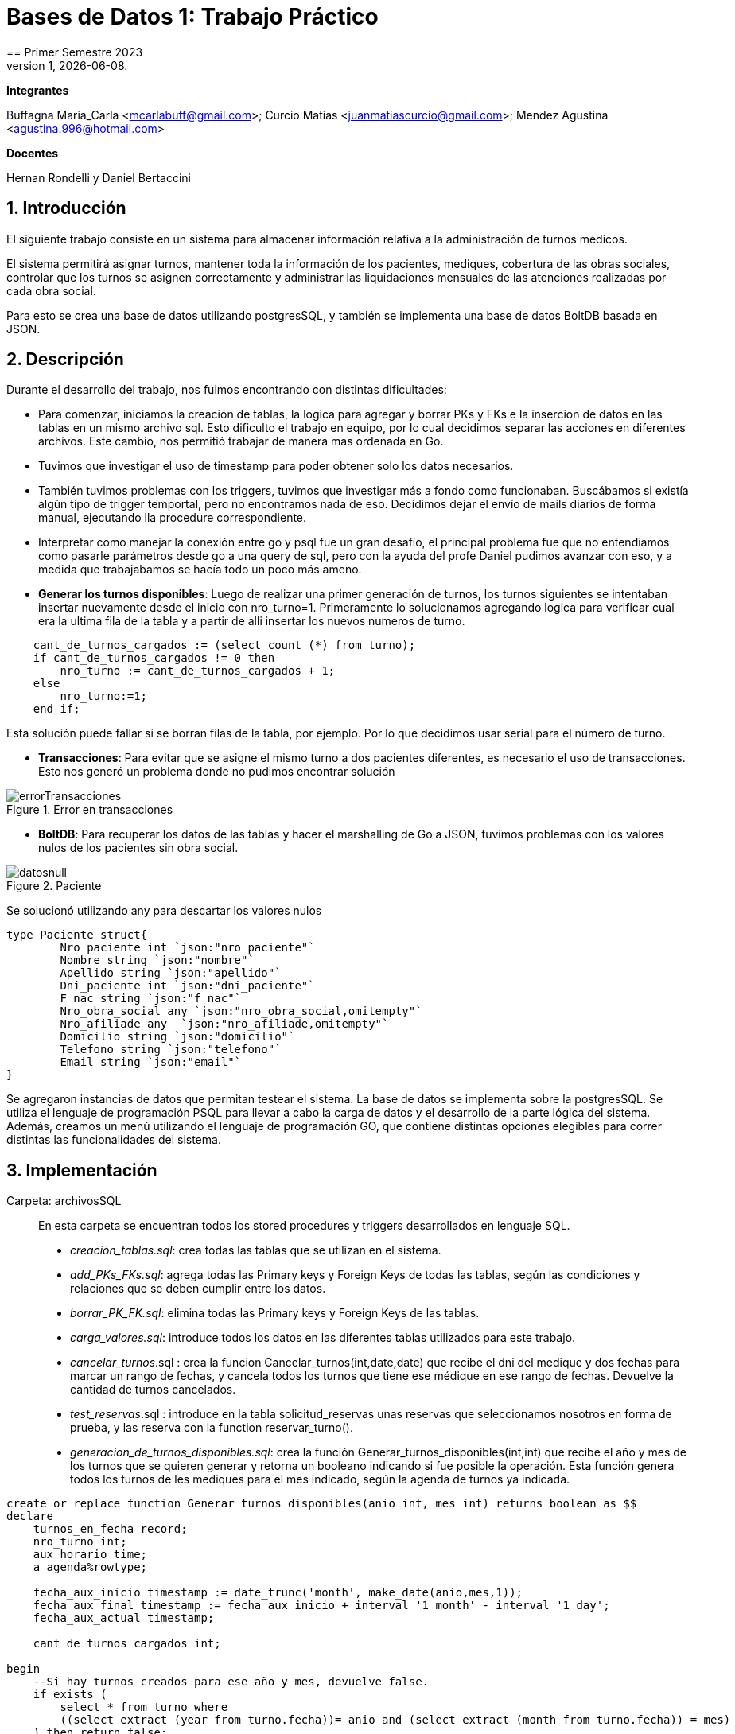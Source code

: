 = Bases de Datos 1: Trabajo Práctico
== Primer Semestre 2023
v1, {docdate}. 
*Integrantes*

Buffagna Maria_Carla <mcarlabuff@gmail.com>; Curcio Matias <juanmatiascurcio@gmail.com>; Mendez Agustina <agustina.996@hotmail.com>

*Docentes*

Hernan Rondelli y Daniel Bertaccini

:title-page:
:numbered:
:source-highlighter: coderay
:tabsize: 4


== Introducción

El siguiente trabajo consiste en un sistema para almacenar información relativa a la administración de turnos médicos.

El sistema permitirá asignar turnos, mantener toda la información de los pacientes, mediques, cobertura de las obras sociales, controlar que los turnos se asignen correctamente y administrar las liquidaciones
mensuales de las atenciones realizadas por cada obra social.

Para esto se crea una base de datos utilizando postgresSQL, y también se implementa una base de datos BoltDB basada en JSON.


== Descripción

Durante el desarrollo del trabajo, nos fuimos encontrando con distintas dificultades:
	
* Para comenzar, iniciamos la creación de tablas, la logica para agregar y borrar PKs y FKs e la insercion de datos en las tablas en un mismo archivo sql. Esto dificulto el trabajo en equipo, por lo cual decidimos separar las acciones en diferentes archivos. Este cambio, nos permitió trabajar de manera mas ordenada en Go.
* Tuvimos que investigar el uso de timestamp para poder obtener solo los datos necesarios. 
* También tuvimos problemas con los triggers, tuvimos que investigar más a fondo como funcionaban. Buscábamos si existía algún tipo de trigger temportal, pero no encontramos nada de eso. Decidimos dejar el envío de mails diarios de forma manual, ejecutando lla procedure correspondiente.
* Interpretar como manejar la conexión entre go y psql fue un gran desafío, el principal problema fue que no entendíamos como pasarle parámetros desde go a una query de sql, pero con la ayuda del profe Daniel pudimos avanzar con eso, y a medida que trabajabamos se hacía todo un poco más ameno.
* *Generar los turnos disponibles*: Luego de realizar una primer generación de turnos, los turnos siguientes se intentaban insertar nuevamente desde el inicio con nro_turno=1. Primeramente lo solucionamos agregando logica para verificar cual era la ultima fila de la tabla y a partir de alli insertar los nuevos numeros de turno. 

[source, c]
----	
	cant_de_turnos_cargados := (select count (*) from turno);
	if cant_de_turnos_cargados != 0 then
		nro_turno := cant_de_turnos_cargados + 1;
	else
		nro_turno:=1;
	end if;

----
	
Esta solución puede fallar si se borran filas de la tabla, por ejemplo. Por lo que decidimos usar serial para el número de turno.

* *Transacciones*: Para evitar que se asigne el mismo turno a dos pacientes diferentes, es necesario el uso de transacciones. Esto nos generó un problema donde no pudimos encontrar solución 

.Error en transacciones
image::errorTransacciones.jpg[]

* *BoltDB*: Para recuperar los datos de las tablas y hacer el marshalling de Go a JSON, tuvimos problemas con los valores nulos de los pacientes sin obra social.
	
.Paciente
image::datosnull.jpg[]
	
Se solucionó utilizando any para descartar los valores nulos
	
[source, c]
----
type Paciente struct{
		Nro_paciente int `json:"nro_paciente"`
		Nombre string `json:"nombre"`
		Apellido string `json:"apellido"`
		Dni_paciente int `json:"dni_paciente"`
		F_nac string `json:"f_nac"`
		Nro_obra_social any `json:"nro_obra_social,omitempty"`
		Nro_afiliade any  `json:"nro_afiliade,omitempty"`
		Domicilio string `json:"domicilio"`
		Telefono string `json:"telefono"`
		Email string `json:"email"`	
}
----

Se agregaron instancias de datos que permitan testear el sistema. 
La base de datos se implementa sobre la postgresSQL.
//NO ME CONVENCE REDACCION 
Se utiliza el lenguaje de programación PSQL para llevar a cabo la carga de datos y el desarrollo de la parte lógica del sistema. Además, creamos un menú utilizando el lenguaje de programación GO, que contiene distintas opciones elegibles para correr distintas las funcionalidades del sistema.

//También, se puede incluir una descripción general del programa—cómo funciona.

//En esta sección pueden incluirse las dificultades que tuvieron, las
//soluciones encontradas, las decisiones que se fueron tomando a lo largo
//del trabajo práctico, y las cuestiones de diseño que consideren
//importantes.


== Implementación

Carpeta: archivosSQL ::
//FALTAN AGREGAR LO D ELOS TRIGGERS, ERRORES Y DEMÁS ARCHIVOS
En esta carpeta se encuentran todos los stored procedures y triggers desarrollados en lenguaje SQL. 
 * _creación_tablas.sql_: crea todas las tablas que se utilizan en el sistema.
 * _add_PKs_FKs.sql_: agrega todas las Primary keys y Foreign Keys de todas las tablas, según las condiciones y relaciones que se deben cumplir entre los datos.
 * _borrar_PK_FK.sql_: elimina todas las Primary keys y Foreign Keys de las tablas. 
 * _carga_valores.sql_: introduce todos los datos en las diferentes tablas utilizados para este trabajo.
 * _cancelar_turnos_.sql : crea la funcion Cancelar_turnos(int,date,date) que recibe el dni del medique y dos fechas para marcar un rango de fechas, y cancela todos los turnos que tiene ese médique en ese rango de fechas. Devuelve la cantidad de turnos cancelados.
 * _test_reservas_.sql : introduce en la tabla solicitud_reservas unas reservas que seleccionamos nosotros en forma de prueba, y las reserva con la function reservar_turno().
 * _generacion_de_turnos_disponibles.sql_: crea la función Generar_turnos_disponibles(int,int) que recibe el año y mes de los turnos que se quieren generar y retorna un booleano indicando si fue posible la operación. Esta función genera todos los turnos de les mediques para el mes indicado, según la agenda de turnos ya indicada. 
	
[source, c]
----
create or replace function Generar_turnos_disponibles(anio int, mes int) returns boolean as $$
declare
	turnos_en_fecha record;
	nro_turno int;
	aux_horario time;
	a agenda%rowtype;
	
	fecha_aux_inicio timestamp := date_trunc('month', make_date(anio,mes,1));
	fecha_aux_final timestamp := fecha_aux_inicio + interval '1 month' - interval '1 day';
	fecha_aux_actual timestamp;
	
	cant_de_turnos_cargados int;
	
begin 
	--Si hay turnos creados para ese año y mes, devuelve false.
	if exists (
		select * from turno where 
		((select extract (year from turno.fecha))= anio and (select extract (month from turno.fecha)) = mes)
	) then return false;
	end if;
	
	for a in select * from agenda loop 
		
		fecha_aux_actual:= fecha_aux_inicio;
		
		while fecha_aux_actual <= fecha_aux_final loop
			
			if (select extract (isodow from fecha_aux_actual)) = a.dia then
				aux_horario:= a.hora_desde;
				while aux_horario <= a.hora_hasta - a.duracion_turno loop
			
						insert into turno (fecha, nro_consultorio, dni_medique,nro_paciente,nro_obra_social_consulta,nro_afiliade_consulta,monto_paciente,monto_obra_social,f_reserva,estado) 
											values(fecha_aux_actual + aux_horario, a.nro_consultorio, a.dni_medique, null, null, null, null, null, null, 'disponible');
						nro_turno:= nro_turno +1; 
						aux_horario := aux_horario + a.duracion_turno;
				
				end loop;
			end if;
			fecha_aux_actual=fecha_aux_actual + interval '1 day';
			
		end loop;
		
	end loop;
	return true;
	
end;
$$ language plpgsql;
----
* _reservar_turno.sql_: crea la función Reservar_turno(int,int,timestamp) que recibe como parámetro el número de paciente, DNI del medique, fecha y hora del turno a reservar.
Devuelve un booleano indicando si se pudo realizar la reserva, en caso de que se concrete la reserva el turno se indica en la tabla turno como reservado y se envía un email al paciente. 

[source, c]
----
	create or replace function Generar_turnos_disponibles(anio int, mes int) returns boolean as $$
	declare
		turnos_en_fecha record;
		nro_turno int;
		aux_horario time;
		a agenda%rowtype;
		fecha_aux_inicio timestamp := date_trunc('month', make_date(anio,mes,1));
		fecha_aux_final timestamp := fecha_aux_inicio + interval '1 month' - interval '1 day';
		fecha_aux_actual timestamp;
		cant_de_turnos_cargados int;
	begin 
		--Si hay turnos creados para ese año y mes, devuelve false.
		if exists (
			select * from turno where 
			((select extract (year from turno.fecha))= anio and (select extract (month from turno.fecha)) = mes)
		) then return false;
		end if;
		for a in select * from agenda loop 
			fecha_aux_actual:= fecha_aux_inicio;
			while fecha_aux_actual <= fecha_aux_final loop
				if (select extract (isodow from fecha_aux_actual)) = a.dia then
					aux_horario:= a.hora_desde;
					while aux_horario <= a.hora_hasta - a.duracion_turno loop
							insert into turno (fecha, nro_consultorio, dni_medique,nro_paciente,nro_obra_social_consulta,nro_afiliade_consulta,monto_paciente,monto_obra_social,f_reserva,estado) 
												values(fecha_aux_actual + aux_horario, a.nro_consultorio, a.dni_medique, null, null, null, null, null, null, 'disponible');
							nro_turno:= nro_turno +1; 
							aux_horario := aux_horario + a.duracion_turno;
					end loop;
				end if;
				fecha_aux_actual=fecha_aux_actual + interval '1 day';
			end loop;
		end loop;
		return true;
	end;
	$$ language plpgsql;
----
 
* _atención_de_turno.sql_: crea la función Atencion_de_turno(int) que recibe como parámetro el número del turno que se desea atender y retorna un booleano indicando si se pudo realizar elprocedimiento.
Esta función marca como atendido el turno indicado si coincide con lafecha actual, en caso contrario se cargan los errores en la tabla error.
	
[source, c]
----
	create or replace function Atencion_de_turno(turno_nro int) returns boolean as $$
	declare
		t turno%rowtype;
		fecha_actual timestamp := current_date + current_time ;
	begin
		select * from turno into t where turno_nro = turno.nro_turno;
			if not found then
				insert into error (f_turno, nro_consultorio, dni_medique, nro_paciente, operacion, f_error, motivo) 
									values (t.fecha, t.nro_consultorio, t.dni_medique, t.nro_paciente, 'atención', fecha_actual, 'número de turno no válido');
				raise 'número de turno no válido'; 
				return false;
			else 
				if  not (t.estado = 'reservado') then
					insert into error (f_turno, nro_consultorio, dni_medique, nro_paciente, operacion, f_error, motivo) 
									values (t.fecha, t.nro_consultorio, t.dni_medique, t.nro_paciente, 'atención', fecha_actual, 'turno no reservado');
					raise 'turno no reservado'; 
					return false;
				else
					if not (t.fecha::date = current_date) then
						insert into error (f_turno, nro_consultorio, dni_medique, nro_paciente, operacion, f_error, motivo) 
									values (t.fecha, t.nro_consultorio, t.dni_medique, t.nro_paciente, 'atención', fecha_actual, 'turno no corresponde a la fecha del día');
						raise 'turno no corresponde a la fecha del dia';
						return false;
					else
						update turno set estado = 'atendido' where turno.nro_turno = turno_nro;
						return true;
					end if;
				end if;
			end if;
	end;
	$$ language plpgsql;
----
	

 * _liquidacion_para_obras_sociales.sql_ : crea la función liquidacion_para_obras_sociales(int, int, int) que recibe como parámetrosel mes, anio y el número de la obra social de la liquidación a realiar.
  Retorna el monto tortal a liquidar. Se generá la liquidación una vez por mes, en caso de no haber liquidado aquellos turnos que figuren como atendidos se liquidaron, además se cargan los datos correspondientes a la liquidacion total en la tabla liquidacion_cabecera y el datalle de cada atención a liquidar de cada turno en la tabla liquidacion_detalle.
	
[source, c]
----	
	create or replace function Liquidacion_para_obras_sociales(anio int, mes int, numero_obra_social int) returns decimal as $$
	declare
		t_aux turno%rowtype;
		medique_aux medique%rowtype;
		paciente_aux paciente%rowtype;
		fecha_aux_inicio date := date_trunc('month', make_date(anio,mes,1));
		fecha_aux_final date := fecha_aux_inicio + interval '1 month' - interval '1 day';
		monto_liquidacion decimal(15,2);
		nro_liquidacion_aux int;
	begin
		-- si ya esta liquidado
		if exists (
			select * from turno where 
				(turno.fecha ::date >= fecha_aux_inicio  and turno.fecha ::date <= fecha_aux_final 
				and turno.nro_obra_social_consulta=numero_obra_social and turno.estado='liquidado')
			) then return 0;
		end if;
		-- en caso que no este liquidado
		insert into liquidacion_cabecera (nro_obra_social, desde, hasta, total) values
				(numero_obra_social, fecha_aux_inicio, fecha_aux_final, monto_liquidacion); 	
				nro_liquidacion_aux = (SELECT MAX(nro_liquidacion) from liquidacion_cabecera) :: int;
				monto_liquidacion = 0;		
			for t_aux in select * from turno where turno.nro_obra_social_consulta = numero_obra_social and turno.estado='atendido' loop												
				if (t_aux.fecha ::date >= fecha_aux_inicio  and t_aux.fecha ::date <= fecha_aux_final) then
					select * into medique_aux from medique where t_aux.dni_medique=medique.dni_medique;
					select * into paciente_aux from paciente where t_aux.nro_paciente=paciente.nro_paciente;
					update turno set estado='liquidado' where turno.nro_turno=t_aux.nro_turno;
					insert into liquidacion_detalle (nro_liquidacion,f_atencion,nro_afiliade, dni_paciente, nombre_paciente, 
						apellido_paciente, dni_medique,nombre_medique, apellido_medique,especialidad, monto)
						values(nro_liquidacion_aux,t_aux.fecha :: date, t_aux.nro_afiliade_consulta, paciente_aux.dni_paciente, paciente_aux.nombre, 
						paciente_aux.apellido,t_aux.dni_medique, medique_aux.nombre, medique_aux.apellido,medique_aux.especialidad, 
						t_aux.monto_obra_social);	
					monto_liquidacion = monto_liquidacion + t_aux.monto_obra_social; 
				end if;	
			end loop;
		update liquidacion_cabecera set total=monto_liquidacion where liquidacion_cabecera.nro_liquidacion=nro_liquidacion_aux;			
		alter sequence liquidacion_detalle_nro_linea_seq restart with 1;  --se reestablece el serial de nro_linea 
		return monto_liquidacion;
	end;
	$$ language plpgsql;
----
	
* _envio_mails.sql_ : genera un trigger y una function que se encargarán de los mails enviados por el sistema. Crea el trigger envio_mail_update(), el cual envía un mail si se modificó algún registro de la tabla turno, si el cambio fue de estado disponible a reservado, envía un mail confirmando la reserva. Si fue un cambio de estado de reservado a cancelado, se envía un mail confirmando la cancelación. 
Por otro lado, crea la function envio_mail_diario() que retorna void, y se encarga de mandar mails recordatorios a los turnos que están a 2 días de distancia y a los que se olvidaron del turno.
[source, c]
----
create or replace function envio_mail_update() returns trigger as $$
declare
	body text; 
	subject text;
	med_aux medique%rowtype; 	
	pac_aux paciente%rowtype;
	
begin 
		if (old.estado='disponible' and new.estado='reservado') then --chequeo que haya sido una nueva reserva
		
			select * from medique into med_aux where new.dni_medique = medique.dni_medique; --en med_aux ingreso los datos del medique a cargo de este turno
			select * from paciente into pac_aux where new.nro_paciente = paciente.nro_paciente; --en pac_aux ingreso los datos del paciente de este turno
			
			body:= 'Usted reservo un turno con fecha y hora: ' || to_char(old.fecha,'DD Mon YYYY HH12:MI:SS') || ' con el medique: ' || med_aux.nombre || ' ' || med_aux.apellido;
			subject:= 'Reserva de turno';
			
			insert into envio_email(f_generacion, email_paciente, asunto, cuerpo, f_envio, estado) 
						values (current_date + current_time, pac_aux.email, subject, body, null, 'pendiente');
	
		end if;
		
		if (old.estado='reservado' and new.estado='cancelado') then
			
			select * from medique into med_aux where new.dni_medique = medique.dni_medique;
			select * from paciente into pac_aux where new.nro_paciente = paciente.nro_paciente;
			
			body:= ' Lamentamos informarle que el medique ' || med_aux.nombre || ' tuvo que cancelar su turno el día ' || old.fecha;
			subject:= 'Cancelación de turno';
		
			insert into envio_email(f_generacion, email_paciente, asunto, cuerpo, f_envio, estado) 
						values (current_date + current_time, pac_aux.email, subject, body, null, 'pendiente');
						
		end if;
	return new;
end;
$$ language plpgsql;

create or replace function envio_mail_diario() returns void as $$ --tiene que retornar trigger (no se como triggerear cada x tiempo)
declare
	body text;
	subject text;
	turno_aux turno%rowtype;
	med_aux medique%rowtype;
	pac_aux paciente%rowtype;
	
begin
	
	for turno_aux in select * from turno where estado='reservado' and (current_date + interval '2 days')= date_trunc('day',turno.fecha) loop --esta query me da los turnos reservados a 2 días de la fecha actual
		
		select * from medique into med_aux where turno_aux.dni_medique = medique.dni_medique;
		select * from paciente into pac_aux where turno_aux.nro_paciente = paciente.nro_paciente;
		
		body:= 'Le recordamos que su turno con el medique ' || med_aux.nombre || ' ' || med_aux.apellido || ' es el día: ' || turno_aux.fecha;
		subject:= 'Recordatorio de turno';
		insert into envio_email(f_generacion, email_paciente, asunto, cuerpo, f_envio, estado) 
						values (current_date + current_time, pac_aux.email, subject, body, null, 'pendiente');
	end loop;
	
	for turno_aux in select * from turno where estado='reservado' and current_date = date_trunc('day',turno.fecha) loop --esta query me da los turnos que pasaron el día de hoy sin pasarse a atendidos
		
		select * from medique into med_aux where turno_aux.dni_medique = medique.dni_medique;
		select * from paciente into pac_aux where turno_aux.nro_paciente = paciente.nro_paciente;
		
		body:= 'Hoy perdió su turno con el medique ' || med_aux.nombre || ' ' || med_aux.apellido || 'del día y hora: ' || turno_aux.fecha;
		subject:= 'Pérdida de turno reservado';
		insert into envio_email(f_generacion, email_paciente, asunto, cuerpo, f_envio, estado) 
						values (current_date + current_time, pac_aux.email, subject, body, null, 'pendiente');
	end loop;	
end;
$$
language plpgsql;

create or replace trigger envio_mail_reserva_trg
after update on turno
for each row
execute function envio_mail_update();
----
	
Carpeta: funciones ::
En esta carpeta se encuentra el codigo en go para implementar los stored procedures y triggers de sql
* *funciones.go*: Contiene los comandos para ejecutar los archivos de sql. Algunas de las funciones más importantes son:
		
[source, c]
----
		func CrearBase() {
			db, err := sql.Open("postgres", "user=postgres host=localhost dbname=postgres sslmode=disable")
			if err !=nil {
				log.Fatal(err)
				fmt.Println("Error al abrir la base de datos creada")
			}
			defer db.Close()
			_, err = db.Exec(`drop database if exists turnos_medicos;`)
			if err != nil {
				log.Fatal(err)
				fmt.Println("Error al eliminar la base si ya existia")
			}
			_, err = db.Exec(`create database turnos_medicos;`)
			if err != nil {
				log.Fatal(err)
				fmt.Println("Error al crear la base prueba")
			}
		}	
		func CargarFunciones() {
			db:= conexionBase()
			defer db.Close()
			ejecutar_sql(db, "archivosSQL/generacion_de_turnos_disponibles.sql")
			ejecutar_sql(db, "archivosSQL/reservar_turno.sql")
			ejecutar_sql(db, "archivosSQL/atencion_de_turnos.sql")
			ejecutar_sql(db, "archivosSQL/cancelar_turnos.sql")
			ejecutar_sql(db, "archivosSQL/envio_mails.sql")
			ejecutar_sql(db, "archivosSQL/liquidacion_para_obras_sociales.sql")
		}
		func GenerarTurnosDisponibles_Mes(anio, mes int){ 
			db := conexionBase()
			var err error
			_, err = db.Query(`select generar_turnos_disponibles($1,$2);`,anio,mes)  
			if err != nil {
				log.Fatal(err)
				fmt.Println("Error al generar los turnos del mes ")
			}
			db.Close()
		}
		func AtenderTurnos_Dia(){ 
			db := conexionBase()
			defer db.Close()
			rows, err := db.Query(`select * from turno where estado='reservado'`) 
			if err != nil {
				log.Fatal(err)
				fmt.Println("Error")
			}
			defer rows.Close()
			var t Turno 
			for rows.Next(){
				if err := rows.Scan(&t.Nro_turno, &t.Fecha,&t.Nro_consultorio,&t.Dni_medique,&t.Nro_paciente,&t.Nro_obra_social_consulta,&t.Nro_afiliade_consulta,&t.Monto_paciente,&t.Monto_obra_social,&t.F_reserva,&t.Estado); 
				err != nil {
					log.Fatal(err)
				}
				_, err = db.Query(`select atencion_de_turno($1);`,t.Nro_turno) 
			}
			if err = rows.Err(); 
			err != nil {
				log.Fatal(err)
			}
		}
		func Liquidar_obra_social (anio, mes, nro_OS int) {
			db:= conexionBase()
			defer db.Close()
			_, err := db.Query(`select liquidacion_para_obras_sociales($1, $2, $3);`,anio,mes,nro_OS)
			if err != nil {
				log.Fatal(err)
				fmt.Println("Error al liquidar obra social")
			}
		}
		func TestearConTabla() {
			db:= conexionBase()
			defer db.Close()
			ejecutar_sql(db, "archivosSQL/test_reservas.sql")
		}
		func EnvioMailsDiarios(){
			db:= conexionBase()
			defer db.Close()
			_, err := db.Query(`select envio_mail_diario()`)
			if err != nil {
				log.Fatal(err)
				fmt.Println("Error al enviar mails")
			}
		}
----

* *CrearBoltDB.go*: Contiene la logica para codificar lo realizado en Go a JSON
[source, c]
----		
		type Consultorio struct{
			Nro_consultorio int `json:"nro_consultorio"`
			Nombre string `json:"nombre"`
			Domicilio string `json:"domicilio"`
			Codigo_postal string `json:"codigo_postal"`
			Telefono string `json:telefono"`
		}
		type Obra_social struct{
			Nro_obra_social int `json:"nro_obra_social"`
			Nombre string `json:"nombre"`
			Contacto_nombre string `json:"contacto_nombre"`
			Contacto_apellido string `json:"contacto_apellido"`
			Contacto_telefono string `json:"contacto_telefono"`
			Contacto_email string `json:"contacto_email"`
		}
		type Turno struct{
			Nro_turno int `json:"nro_turno"`
			Fecha string `json:"fecha"`
			Nro_consultorio int `json:"nro_consultorio"`
			Dni_medique int `json:"dni_medique"`
			Nro_paciente int `json:"nro_paciente"`
			Nro_obra_social_consulta any `json:"nro_obra_social_consulta, omitempty"`
			Nro_afiliade_consulta any `json:"nro_afiliade_consulta, omitempty"`
			Monto_paciente float64 `json:"monto_paciente"`
			Monto_obra_social any `json:"monto_obra_social,omitempty"`
			F_reserva string `json:"f_reserva"`
			Estado string `json:"estado"`
		}
----
		
La función CrearBoltDB() crea una base de datos NoSQL en Bolt.db basada en JSON.
	 
[source, c]
----
		func CrearBoltDB() {
			// Abrimos la BoltDB
			dbbolt, err := bolt.Open("bolt.db", 0600, nil)
			if err != nil {
				log.Fatal(err)
			}
			defer dbbolt.Close()
			// Abrimos la bd psql 
			db:= conexionBase()
			defer db.Close()
			// Obtenemos todos los pacientes
			rows_pacientes, err:= db.Query(`select * from paciente`)
			if err!=nil{
				log.Fatal(err)
			}
			for rows_pacientes.Next(){
				var pac Paciente
				if err:= rows_pacientes.Scan(&pac.Nro_paciente, &pac.Nombre, &pac.Apellido, &pac.Dni_paciente, &pac.F_nac, &pac.Nro_obra_social, &pac.Nro_afiliade, &pac.Domicilio, &pac.Telefono, &pac.Email); err!=nil{
					log.Fatal(err)
				}
				// transformamos al paciente al formato json
				data_pac, err:=json.MarshalIndent(pac, "", "     ")
				if err!=nil{
					log.Fatalf("%s",err)	
				}
				// se cargan los pacientes en la BoltDB
				CreateUpdate(dbbolt, "pacientes", []byte(strconv.Itoa(pac.Nro_paciente)), data_pac)
				resultado1, err := ReadUnique(dbbolt, "pacientes", []byte(strconv.Itoa(pac.Nro_paciente)))
				fmt.Printf("%s\n", resultado1)
			}
			// Obtenemos todos los mediques
			rows_mediques, err:= db.Query(`select * from medique`)
			if err!=nil{
				log.Fatal(err)
			}
			for rows_mediques.Next(){
				var med Medique
				if err:= rows_mediques.Scan(&med.Dni_medique, &med.Nombre, &med.Apellido, &med.Especialidad, &med.Monto_consulta_privada, &med.Telefono); err!=nil{
					log.Fatal(err)
				}
				// transformamos al medique al formato json
				data_med, err:=json.MarshalIndent(med, "", "     ")
				if err!=nil{
					log.Fatalf("%s",err)	
				}
				// se cargan los mediques en la BoltDB
				CreateUpdate(dbbolt, "mediques", []byte(strconv.Itoa(med.Dni_medique)), data_med)
				resultado2, err := ReadUnique(dbbolt, "mediques", []byte(strconv.Itoa(med.Dni_medique)))
				fmt.Printf("%s\n", resultado2)
			}
			// Obtenemos todos los consultorios
			rows_consultorios, err:= db.Query(`select * from consultorio`)
			if err!=nil{
				log.Fatal(err)
			}
			for rows_consultorios.Next(){
				var consul Consultorio
				if err:= rows_consultorios.Scan(&consul.Nro_consultorio, &consul.Nombre, &consul.Domicilio, &consul.Codigo_postal, &consul.Telefono); err!=nil{
					log.Fatal(err)
				}
				// transformamos al consultorio al formato json
				data_consul, err:=json.MarshalIndent(consul, "", "     ")
				if err!=nil{
					log.Fatalf("%s",err)	
				}
				// se cargan los consultorios en la BoltDB
				CreateUpdate(dbbolt, "consultorios", []byte(strconv.Itoa(consul.Nro_consultorio)), data_consul)
				resultado3, err := ReadUnique(dbbolt, "consultorios", []byte(strconv.Itoa(consul.Nro_consultorio)))
				fmt.Printf("%s\n", resultado3)
			}
			// Obtenemos todas las obras sociales
			rows_obras_sociales, err:= db.Query(`select * from obra_social`)
			if err!=nil{
				log.Fatal(err)
			}
			for rows_obras_sociales.Next(){
				var os Obra_social
				if err:= rows_obras_sociales.Scan(&os.Nro_obra_social, &os.Nombre, &os.Contacto_nombre, &os.Contacto_apellido, &os.Contacto_telefono, &os.Contacto_email); err!=nil{
					log.Fatal(err)
				}
				// transformamos al consultorio al formato json
				data_os, err:=json.MarshalIndent(os, "", "     ")
				if err!=nil{
					log.Fatalf("%s",err)	
				}
				// se cargan los consultorios en la BoltDB
				CreateUpdate(dbbolt, "obras_sociales", []byte(strconv.Itoa(os.Nro_obra_social)), data_os)
				resultado4, err := ReadUnique(dbbolt, "obras_sociales", []byte(strconv.Itoa(os.Nro_obra_social)))
				fmt.Printf("%s\n", resultado4)
			}
	
	
	//Se cargan los turnos 
	
	turno1 := Turno {1, "2023-06-15 12:00", 5, 31759846, 1, 100, 1001, 0, 514.5, "2023-06-14 22:00","reservado"}
	
	data,err:= json.MarshalIndent(turno1, "", "     ")
	if err!=nil{
		log.Fatal(err)
	}
	
	CreateUpdate(dbbolt,"turno", []byte(strconv.Itoa(turno1.Nro_turno)) ,data)
	t1,err:=ReadUnique(dbbolt,"turno",[]byte(strconv.Itoa(turno1.Nro_turno)))
	fmt.Printf("%s\n",t1)
	
	turno2 := Turno {2, "2023-06-15 17:20", 5, 31759846, 6, 300, 3001, 200, 314.5, "2023-06-14 22:00","reservado"}
  
	data,err= json.MarshalIndent(turno2, "", "     ")
	if err!=nil{
		log.Fatal(err)
	}
----
	
Además, al ejecutar , se carga un menú con diferentes opciones.
	
[source, c]
----	
	func ejecutarOpcion(selec string){    
		for selec !="q"{
			switch selec{
				case "1":
					fmt.Printf("Creando base de datos\n")
					f.CrearBase()
					break
				case "2":
					fmt.Printf("Creando tablas\n")
					f.CrearTablas()
					break
				case "3":
					fmt.Printf("Cargando primary keys y foreign keys\n")
					f.CargarKeys()
					break
				case "4":
					fmt.Printf("Cargando datos\n")
					f.CargarDatos()
					break
				case "5":
					fmt.Printf("Cargando funciones\n")
					f.CargarFunciones()
					break
				case "6":
					fmt.Printf("Generando turnos\n")
					f.GenerarTurnosDisponibles_Mes(2023,6)
					break
				case "7":
					fmt.Printf("Testeando\n")
					f.TestearConTabla()
					break
				case "8":
					fmt.Printf("Enviando mails diarios \n")
					f.EnvioMailsDiarios()
				case "9":
					fmt.Printf("Atendiendo turnos del dia\n")
					f.AtenderTurnos_Dia()
				case "10":
					fmt.Printf("Eliminando keys\n")
					f.BorrarKeys()
					break
				case "11":
					fmt.Printf("Creando Bolt DB\n")
					f.CrearBoltDB()
					break
				case "12":
					fmt.Printf("Eliminando base de datos\n")
					f.BorrarBase()
					break
				default:
					fmt.Printf("La opción elegida no es válida\n")
			}
			fmt.Printf("Elija otra opción\n")
			fmt.Scanf("%s",&selec)
		}
		fmt.Printf("Adios. Gracias por utilizar el sistema!\n")  
	}
----
//En esta sección se incluye el código fuente correctamente formateado—y
//comentado, si corresponde.

//Además, por cada fragmento de código
//relevante—i.e. función, método, procedimiento—se debe dar una
//breve descripción, decir qué hace, y especificar los parámetros que
//toma la función/método/procedimiento, junto con los valores que devuelve
//ó modifica.

//_No debería incluirse el código de librerías/frameworks que se
//utilicen—a no ser que sea absolutamente necesario._

== Conclusiones

El presente trabajo presentó un gran desafío para todos. Pudimos mejorar y desarrollar habilidades sobre el manejo de base de datos y los diferentes lenguajes de programación utilizados. 
Los problemas surgidos, nos obligaron a probar varias soluciones hasta llegar al resultado correcto por lo cual aprendimos distintas formas de solucionar problemas en el futuro.

//En cuanto a las diferencias entre las bases de datos relacional sql y la no relacional boltDB, podemos decir que se nos dificultó mucho menos el uso de sql.
Problemas::
 * Utilización de diferentes tipos de datos en los distintos lenguajes. 
 * Utilización de PERFORM en lugar de SELECT. 
 * Orden del código y ejecución de las diferentes sentencias. 
 * 
 * Transactions 

//Aquí van algunas reflexiones acerca del proceso de desarrollo del
//trabajo realizado, y de los resultados obtenidos.

//También se puede incluir una conclusión final de producto terminado.

//Pueden incluirse lecciones aprendidas durante el desarrollo del trabajo.
